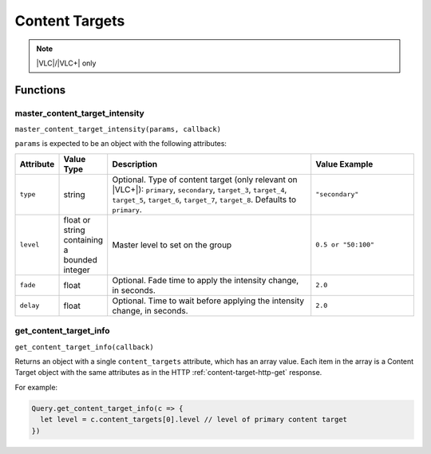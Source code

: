 Content Targets
###############

.. note:: |VLC|/|VLC+| only

Functions
*********

master_content_target_intensity
===============================

``master_content_target_intensity(params, callback)``

``params`` is expected to be an object with the following attributes:

.. list-table::
   :widths: 2 2 10 5
   :header-rows: 1

   * - Attribute
     - Value Type
     - Description
     - Value Example
   * - ``type``
     - string
     - Optional. Type of content target (only relevant on |VLC+|): ``primary``, ``secondary``, ``target_3``, ``target_4``, ``target_5``, ``target_6``, ``target_7``, ``target_8``. Defaults to ``primary``.
     - ``"secondary"``
   * - ``level``
     - float or string containing a bounded integer
     - Master level to set on the group
     - ``0.5 or "50:100"``
   * - ``fade``
     - float
     - Optional. Fade time to apply the intensity change, in seconds.
     - ``2.0``
   * - ``delay``
     - float
     - Optional. Time to wait before applying the intensity change, in seconds.
     - ``2.0``

get_content_target_info
=======================

``get_content_target_info(callback)``

Returns an object with a single ``content_targets`` attribute, which has an array value. Each item in the array is a Content Target object with the same attributes as in the HTTP :ref:`content-target-http-get` response.

For example:

.. code-block:: js

   Query.get_content_target_info(c => {
     let level = c.content_targets[0].level // level of primary content target
   })
